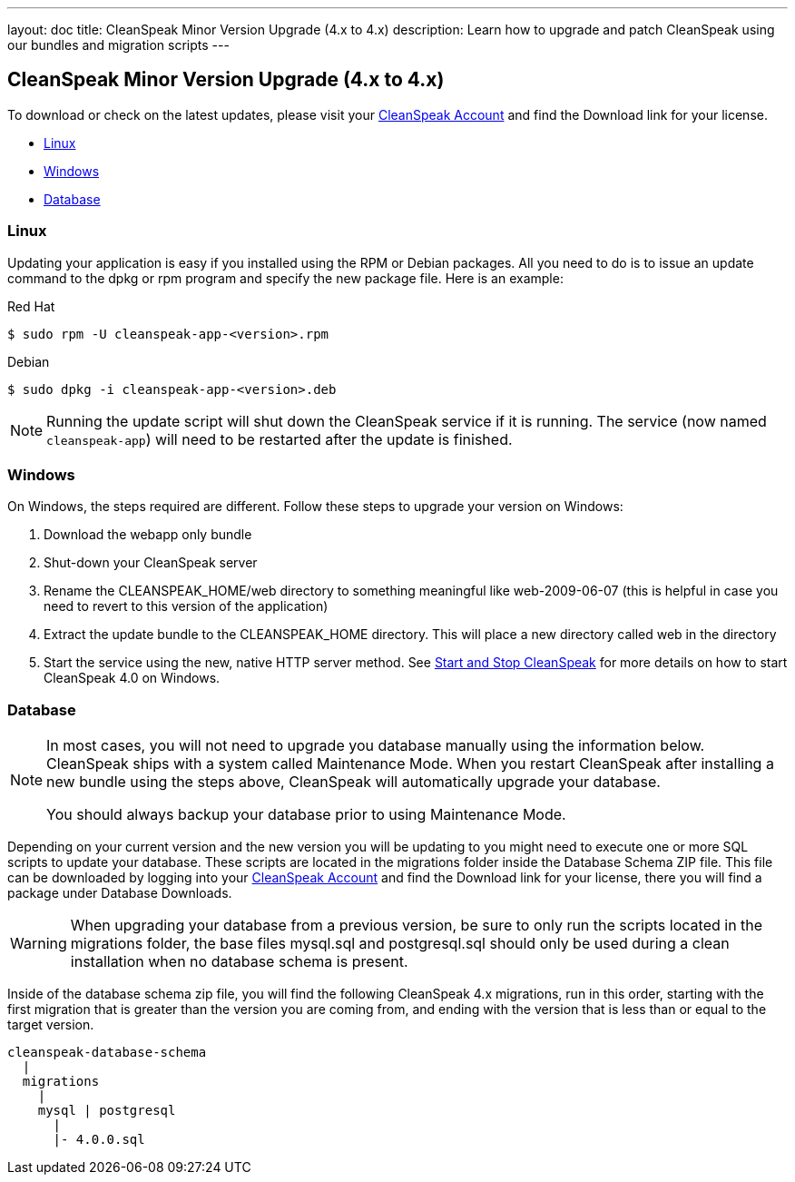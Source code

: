 ---
layout: doc
title: CleanSpeak Minor Version Upgrade (4.x to 4.x)
description: Learn how to upgrade and patch CleanSpeak using our bundles and migration scripts
---

== CleanSpeak Minor Version Upgrade (4.x to 4.x)

To download or check on the latest updates, please visit your https://account.cleanspeak.com/account/[CleanSpeak Account] and find the Download link for your license.

* <<Linux, Linux>>
* <<Windows, Windows>>
* <<Database, Database>>

=== Linux

Updating your application is easy if you installed using the RPM or Debian packages. All you need to do is to issue an update command to the dpkg or rpm program and specify the new package file. Here is an example:

[source,shell]
.Red Hat
----
$ sudo rpm -U cleanspeak-app-<version>.rpm
----

[source,shell]
.Debian
----
$ sudo dpkg -i cleanspeak-app-<version>.deb
----

[NOTE]
====
Running the update script will shut down the CleanSpeak service if it is running. The service (now named `cleanspeak-app`) will need to be restarted after the update is finished.
====

=== Windows

On Windows, the steps required are different. Follow these steps to upgrade your version on Windows:

1. Download the webapp only bundle
2. Shut-down your CleanSpeak server
3. Rename the CLEANSPEAK_HOME/web directory to something meaningful like web-2009-06-07 (this is helpful in case you need to revert to this version of the application)
4. Extract the update bundle to the CLEANSPEAK_HOME directory. This will place a new directory called web in the directory
5. Start the service using the new, native HTTP server method. See link:../../../4.x/tech/tutorials/start-and-stop[Start and Stop CleanSpeak] for more details on how to start CleanSpeak 4.0 on Windows.

=== Database

[NOTE]
====
In most cases, you will not need to upgrade you database manually using the information below. CleanSpeak ships with a system called Maintenance Mode. When you restart CleanSpeak after installing a new bundle using the steps above, CleanSpeak will automatically upgrade your database.

You should always backup your database prior to using Maintenance Mode.
====

Depending on your current version and the new version you will be updating to you might need to execute one or more SQL scripts to update your database. These scripts are located in the migrations folder inside the Database Schema ZIP file. This file can be downloaded by logging into your https://account.cleanspeak.com/account/[CleanSpeak Account] and find the Download link for your license, there you will find a package under Database Downloads.

[WARNING]
====
When upgrading your database from a previous version, be sure to only run the scripts located in the migrations folder, the base files mysql.sql and postgresql.sql should only be used during a clean installation when no database schema is present.
====

Inside of the database schema zip file, you will find the following CleanSpeak 4.x migrations, run in this order, starting with the first migration that is
greater than the version you are coming from, and ending with the version that is less than or equal to the target version.

[source]
----
cleanspeak-database-schema
  |
  migrations
    |
    mysql | postgresql
      |
      |- 4.0.0.sql
----
